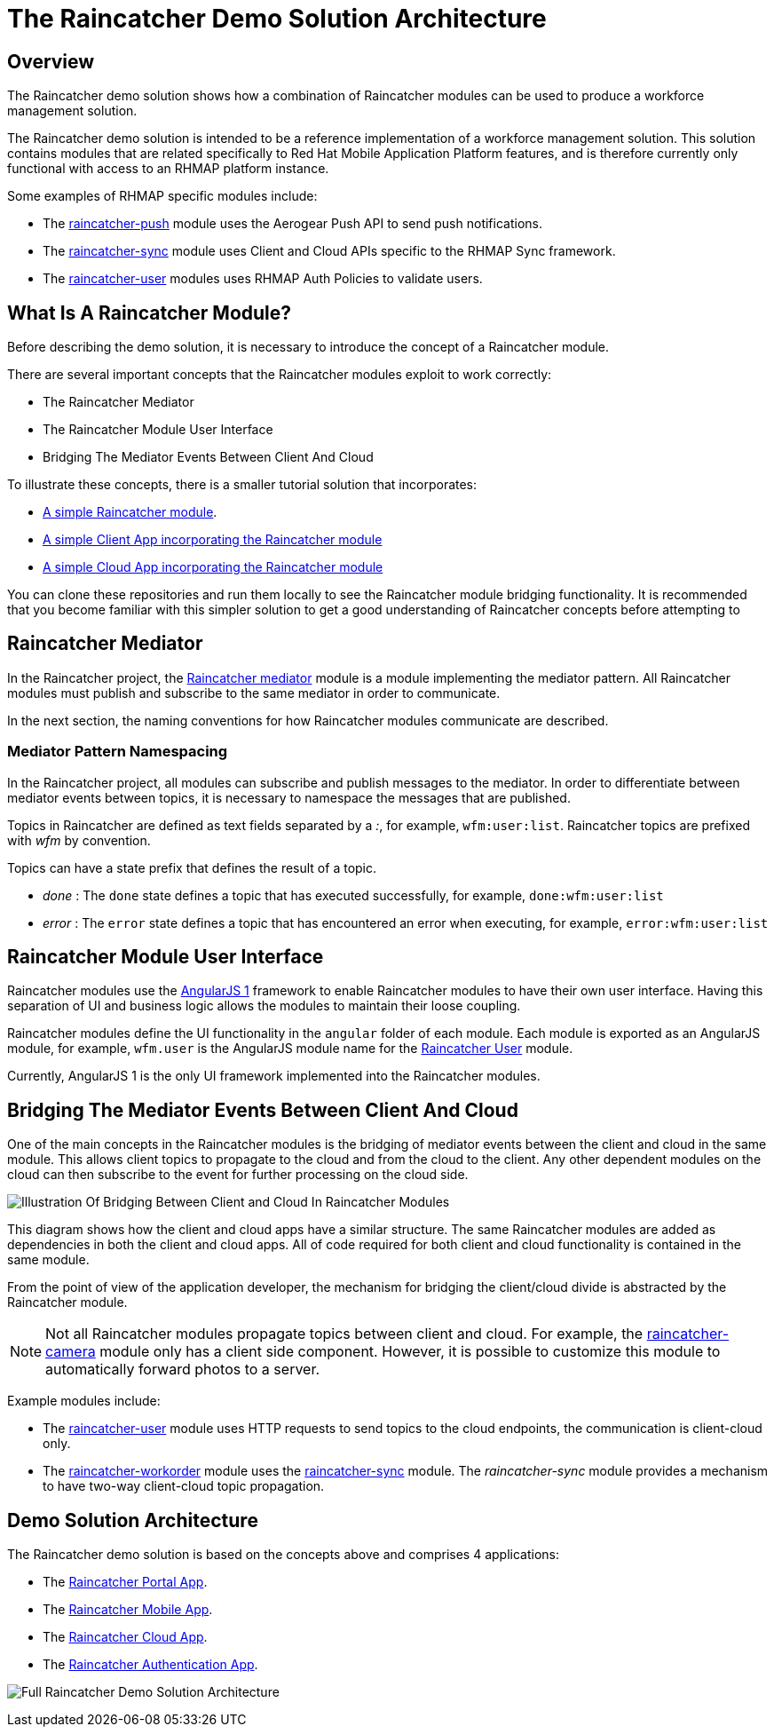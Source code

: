 [[the-raincatcher-demo-solution-architecture]]
= The Raincatcher Demo Solution Architecture

[[overview]]
== Overview

The Raincatcher demo solution shows how a combination of 
Raincatcher modules can be used to produce a workforce management solution.

The Raincatcher demo solution is intended to be a reference
implementation of a workforce management solution. This solution
contains modules that are related specifically to Red Hat Mobile
Application Platform features, and is therefore currently only
functional with access to an RHMAP platform instance.

Some examples of RHMAP specific modules include:

* The
https://github.com/feedhenry-raincatcher/raincatcher-push[raincatcher-push]
module uses the Aerogear Push API to send push notifications.
* The
https://github.com/feedhenry-raincatcher/raincatcher-sync[raincatcher-sync]
module uses Client and Cloud APIs specific to the RHMAP Sync framework.
* The
https://github.com/feedhenry-raincatcher/raincatcher-user[raincatcher-user]
modules uses RHMAP Auth Policies to validate users.


[[what-is-a-raincatcher-module]]
== What Is A Raincatcher Module?

Before describing the demo solution, it is necessary to introduce the
concept of a Raincatcher module.

There are several important concepts that the Raincatcher modules
exploit to work correctly:

* The Raincatcher Mediator
* The Raincatcher Module User Interface
* Bridging The Mediator Events Between Client And Cloud

To illustrate these concepts, there is a smaller tutorial solution that
incorporates:

* https://github.com/feedhenry-raincatcher/raincatcher-tutorial-module[A
simple Raincatcher module].
* https://github.com/feedhenry-raincatcher/raincatcher-tutorial-client[A
simple Client App incorporating the Raincatcher module]
* https://github.com/feedhenry-raincatcher/raincatcher-tutorial-cloud[A
simple Cloud App incorporating the Raincatcher module]

You can clone these repositories and run them locally to see the
Raincatcher module bridging functionality. It is recommended that you
become familiar with this simpler solution to get a good understanding
of Raincatcher concepts before attempting to

[[raincatcher-mediator]]
== Raincatcher Mediator

In the Raincatcher project, the
https://github.com/feedhenry-raincatcher/raincatcher-mediator/blob/master/README.md[Raincatcher
mediator] module is a module implementing the mediator pattern. All
Raincatcher modules must publish and subscribe to the same mediator in
order to communicate.

In the next section, the naming conventions for how Raincatcher modules
communicate are described.

[[mediator-pattern-namespacing]]
=== Mediator Pattern Namespacing

In the Raincatcher project, all modules can subscribe and publish
messages to the mediator. In order to differentiate between mediator
events between topics, it is necessary to namespace the messages that
are published.

Topics in Raincatcher are defined as text fields separated by a __:__, for example, ``wfm:user:list``. Raincatcher topics are prefixed with _wfm_ by
convention.

Topics can have a state prefix that defines the result of a topic.

* _done_ : The `done` state defines a topic that has executed
successfully, for example, ``done:wfm:user:list``
* _error_ : The `error` state defines a topic that has encountered an
error when executing, for example, ``error:wfm:user:list``

[[raincatcher-module-user-interface]]
== Raincatcher Module User Interface

Raincatcher modules use the https://angularjs.org/[AngularJS 1]
framework to enable Raincatcher modules to have their own user
interface. Having this separation of UI and business logic allows the
modules to maintain their loose coupling.

Raincatcher modules define the UI functionality in the `angular` folder
of each module. Each module is exported as an AngularJS module, for example, 
``wfm.user`` is the AngularJS module name for the
https://github.com/feedhenry-raincatcher/raincatcher-user/blob/master/lib/angular/user-ng.js[Raincatcher
User] module.

Currently, AngularJS 1 is the only UI framework implemented into the
Raincatcher modules.

[[bridging-the-mediator-events-between-client-and-cloud]]
== Bridging The Mediator Events Between Client And Cloud

One of the main concepts in the Raincatcher modules is the bridging of
mediator events between the client and cloud in the same module. This allows client topics to propagate to the cloud and from the cloud to the client. Any other dependent modules on the cloud can then subscribe to the event for further processing on the cloud side.

image:assets/images/mobile-bridging.png[Illustration Of Bridging Between
Client and Cloud In Raincatcher Modules]

This diagram shows how the client and cloud apps
have a similar structure. The same Raincatcher modules are added as
dependencies in both the client and cloud apps. All of code required for both
client and cloud functionality is contained in the same module.

From the point of view of the application developer, the mechanism for
bridging the client/cloud divide is abstracted by the Raincatcher
module.
  
[NOTE]
--
Not all Raincatcher modules propagate topics between
client and cloud. For example, the
https://github.com/feedhenry-raincatcher/raincatcher-camera[raincatcher-camera]
module only has a client side component. However, it is possible to customize this module to automatically forward photos to a server.
--

Example modules include:

* The
https://github.com/feedhenry-raincatcher/raincatcher-user[raincatcher-user]
module uses HTTP requests to send topics to the cloud endpoints, the communication is client-cloud only.
* The
https://github.com/feedhenry-raincatcher/raincatcher-workorder[raincatcher-workorder]
module uses the
https://github.com/feedhenry-raincatcher/raincatcher-sync[raincatcher-sync]
module. The _raincatcher-sync_ module provides a mechanism to have
two-way client-cloud topic propagation.

[[demo-solution-architecture]]
== Demo Solution Architecture

The Raincatcher demo solution is based on the concepts above and comprises 4 applications:

* The
https://github.com/feedhenry-raincatcher/raincatcher-demo-portal[Raincatcher
Portal App].
* The
https://github.com/feedhenry-raincatcher/raincatcher-demo-mobile[Raincatcher
Mobile App].
* The
https://github.com/feedhenry-raincatcher/raincatcher-demo-cloud[Raincatcher
Cloud App].
* The
https://github.com/feedhenry-raincatcher/raincatcher-demo-auth[Raincatcher
Authentication App].

image:assets/images/full-solution-diagram.png[Full Raincatcher Demo
Solution Architecture]
